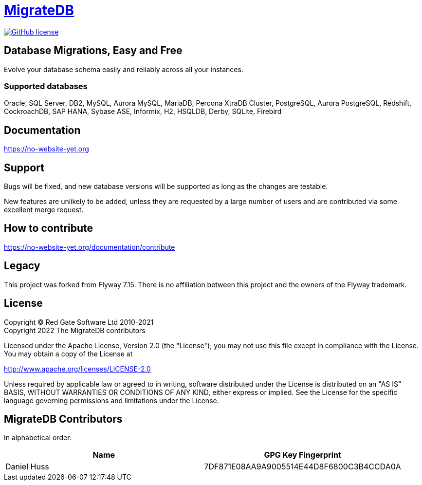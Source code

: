 = https://no-website-yet.org[MigrateDB]

image:https://img.shields.io/badge/license-Apache%20License%202.0-blue.svg?style=flat[GitHub license,link=http://www.apache.org/licenses/LICENSE-2.0]

== Database Migrations, Easy and Free

Evolve your database schema easily and reliably across all your instances.

=== Supported databases

Oracle, SQL Server, DB2, MySQL, Aurora MySQL, MariaDB, Percona XtraDB Cluster, PostgreSQL, Aurora PostgreSQL, Redshift, CockroachDB, SAP HANA, Sybase ASE, Informix, H2, HSQLDB, Derby, SQLite, Firebird

== Documentation

https://no-website-yet.org

== Support

Bugs will be fixed, and new database versions will be supported as long as the changes are testable.

New features are unlikely to be added, unless they are requested by a large number of users and are contributed via some excellent merge request.

== How to contribute

https://no-website-yet.org/documentation/contribute

== Legacy

This project was forked from Flyway 7.15. There is no affiliation between this project and the owners of the Flyway trademark.

== License

Copyright (C) Red Gate Software Ltd 2010-2021 +
Copyright 2022 The MigrateDB contributors

Licensed under the Apache License, Version 2.0 (the "License"); you may not use this file except in compliance with the License.
You may obtain a copy of the License at

http://www.apache.org/licenses/LICENSE-2.0

Unless required by applicable law or agreed to in writing, software distributed under the License is distributed on an "AS IS" BASIS, WITHOUT WARRANTIES OR CONDITIONS OF ANY KIND, either express or implied.
See the License for the specific language governing permissions and limitations under the License.

== MigrateDB Contributors

In alphabetical order:

|===
|Name |GPG Key Fingerprint

|Daniel Huss
|7DF871E08AA9A9005514E44D8F6800C3B4CCDA0A
|===
